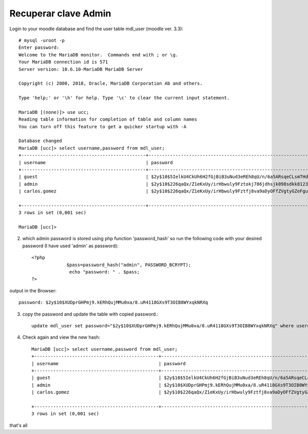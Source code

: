 Recuperar clave Admin
=========================


Login to your moodle database and find the user table mdl_user (moodle ver. 3.3)::

	# mysql -uroot -p
	Enter password: 
	Welcome to the MariaDB monitor.  Commands end with ; or \g.
	Your MariaDB connection id is 571
	Server version: 10.6.10-MariaDB MariaDB Server

	Copyright (c) 2000, 2018, Oracle, MariaDB Corporation Ab and others.

	Type 'help;' or '\h' for help. Type '\c' to clear the current input statement.

	MariaDB [(none)]> use ucc;
	Reading table information for completion of table and column names
	You can turn off this feature to get a quicker startup with -A

	Database changed
	MariaDB [ucc]> select username,password from mdl_user;
	+----------------------------------------------+--------------------------------------------------------------+
	| username                                     | password                                                     |
	+----------------------------------------------+--------------------------------------------------------------+
	| guest                                        | $2y$10$5IelkU4CkUh6H2fGjBiB3uNud3eREh8qU/n/6a5ARsqeCLsmTHdue |
	| admin                                        | $2y$10$226qaQx/Z1eKxUy/irHbwuly9Fztokj786jdhsjk098sdkk81237i |
	| carlos.gomez                                 | $2y$10$226qaQx/Z1eKxUy/irHbwuly9Fztfj8va9aDyOFfZVgtyGZeFguri |

	+----------------------------------------------+--------------------------------------------------------------+
	3 rows in set (0,001 sec)

	MariaDB [ucc]> 


2. which admin password is stored using php function 'password_hash' so run the following code with your desired password (I have used 'admin' as password)::


	<?php
		     $pass=password_hash("admin", PASSWORD_BCRYPT);
		      echo "password: " . $pass;
	?>

output in the Browser::

	password: $2y$10$XUDprGHPmj9.kERhQujMMu0xa/8.uR4118GXs9T3OIB8WYxqkNRXq


3. copy the password and update the table with copied password.::

	update mdl_user set password="$2y$10$XUDprGHPmj9.kERhQujMMu0xa/8.uR4118GXs9T3OIB8WYxqkNRXq" where username="admin"

4. Check again and view the new hash::

	MariaDB [ucc]> select username,password from mdl_user;
	+----------------------------------------------+--------------------------------------------------------------+
	| username                                     | password                                                     |
	+----------------------------------------------+--------------------------------------------------------------+
	| guest                                        | $2y$10$5IelkU4CkUh6H2fGjBiB3uNud3eREh8qU/n/6a5ARsqeCLsmTHdue |
	| admin                                        | $2y$10$XUDprGHPmj9.kERhQujMMu0xa/8.uR4118GXs9T3OIB8WYxqkNRXq |
	| carlos.gomez                                 | $2y$10$226qaQx/Z1eKxUy/irHbwuly9Fztfj8va9aDyOFfZVgtyGZeFguri |

	+----------------------------------------------+--------------------------------------------------------------+
	3 rows in set (0,001 sec)


that's all 
